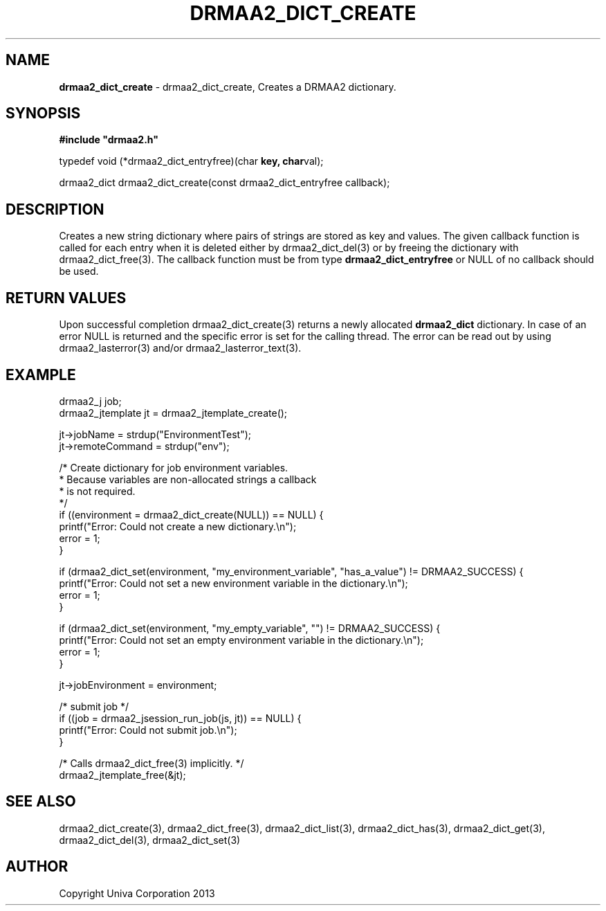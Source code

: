 .\" generated with Ronn/v0.7.3
.\" http://github.com/rtomayko/ronn/tree/0.7.3
.
.TH "DRMAA2_DICT_CREATE" "3" "June 2014" "Univa Corporation" "DRMAA2 C API"
.
.SH "NAME"
\fBdrmaa2_dict_create\fR \- drmaa2_dict_create, Creates a DRMAA2 dictionary\.
.
.SH "SYNOPSIS"
\fB#include "drmaa2\.h"\fR
.
.P
typedef void (*drmaa2_dict_entryfree)(char \fBkey, char\fRval);
.
.P
drmaa2_dict drmaa2_dict_create(const drmaa2_dict_entryfree callback);
.
.SH "DESCRIPTION"
Creates a new string dictionary where pairs of strings are stored as key and values\. The given callback function is called for each entry when it is deleted either by drmaa2_dict_del(3) or by freeing the dictionary with drmaa2_dict_free(3)\. The callback function must be from type \fBdrmaa2_dict_entryfree\fR or NULL of no callback should be used\.
.
.SH "RETURN VALUES"
Upon successful completion drmaa2_dict_create(3) returns a newly allocated \fBdrmaa2_dict\fR dictionary\. In case of an error NULL is returned and the specific error is set for the calling thread\. The error can be read out by using drmaa2_lasterror(3) and/or drmaa2_lasterror_text(3)\.
.
.SH "EXAMPLE"
.
.nf

drmaa2_j job;
drmaa2_jtemplate jt = drmaa2_jtemplate_create();

jt\->jobName = strdup("EnvironmentTest");
jt\->remoteCommand = strdup("env");

/* Create dictionary for job environment variables\.
 * Because variables are non\-allocated strings a callback
 * is not required\.
 */
if ((environment = drmaa2_dict_create(NULL)) == NULL) {
   printf("Error: Could not create a new dictionary\.\en");
   error = 1;
}

if (drmaa2_dict_set(environment, "my_environment_variable", "has_a_value") != DRMAA2_SUCCESS) {
   printf("Error: Could not set a new environment variable in the dictionary\.\en");
   error = 1;
}

if (drmaa2_dict_set(environment, "my_empty_variable", "") != DRMAA2_SUCCESS) {
   printf("Error: Could not set an empty environment variable in the dictionary\.\en");
   error = 1;
}

jt\->jobEnvironment = environment;

/* submit job */
if ((job = drmaa2_jsession_run_job(js, jt)) == NULL) {
   printf("Error: Could not submit job\.\en");
}

/* Calls drmaa2_dict_free(3) implicitly\. */
drmaa2_jtemplate_free(&jt);
.
.fi
.
.SH "SEE ALSO"
drmaa2_dict_create(3), drmaa2_dict_free(3), drmaa2_dict_list(3), drmaa2_dict_has(3), drmaa2_dict_get(3), drmaa2_dict_del(3), drmaa2_dict_set(3)
.
.SH "AUTHOR"
Copyright Univa Corporation 2013
